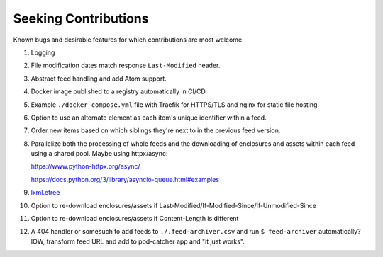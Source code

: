 ===========================================================================
Seeking Contributions
===========================================================================
Known bugs and desirable features for which contributions are most welcome.

#. Logging

#. File modification dates match response ``Last-Modified`` header.

#. Abstract feed handling and add Atom support.

#. Docker image published to a registry automatically in CI/CD

#. Example ``./docker-compose.yml`` file with Traefik for HTTPS/TLS and nginx for static
   file hosting.

#. Option to use an alternate element as each item's unique identifier within a feed.

#. Order new items based on which siblings they're next to in the previous feed version.

#. Parallelize both the processing of whole feeds and the downloading of enclosures and
   assets within each feed using a shared pool.  Maybe using httpx/async:

   https://www.python-httpx.org/async/

   https://docs.python.org/3/library/asyncio-queue.html#examples

#. `lxml.etree <https://lxml.de/3.2/parsing.html#iterparse-and-iterwalk>`_

#. Option to re-download enclosures/assets if
   Last-Modified/If-Modified-Since/If-Unmodified-Since

#. Option to re-download enclosures/assets if Content-Length is different

#. A 404 handler or somesuch to add feeds to ``./.feed-archiver.csv`` and run ``$
   feed-archiver`` automatically?  IOW, transform feed URL and add to pod-catcher app
   and "it just works".
